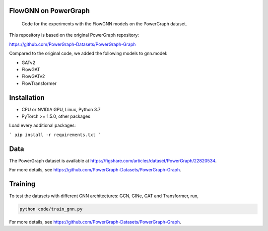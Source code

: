 ==============
FlowGNN on PowerGraph
==============


    Code for the experiments with the FlowGNN models on the PowerGraph dataset.


This repository is based on the original PowerGraph repository:

https://github.com/PowerGraph-Datasets/PowerGraph-Graph

Compared to the original code, we added the following models to gnn.model:

- GATv2
- FlowGAT
- FlowGATv2
- FlowTransformer

==============
Installation
==============

- CPU or NVIDIA GPU, Linux, Python 3.7
- PyTorch >= 1.5.0, other packages

Load every additional packages:

```
pip install -r requirements.txt
```


==============
Data
==============

The PowerGraph dataset is available at https://figshare.com/articles/dataset/PowerGraph/22820534.

For more details, see https://github.com/PowerGraph-Datasets/PowerGraph-Graph.

==============
Training
==============

To test the datasets with different GNN architectures: GCN, GINe, GAT and Transformer, run,

.. code-block:: python

    python code/train_gnn.py

For more details, see https://github.com/PowerGraph-Datasets/PowerGraph-Graph.
